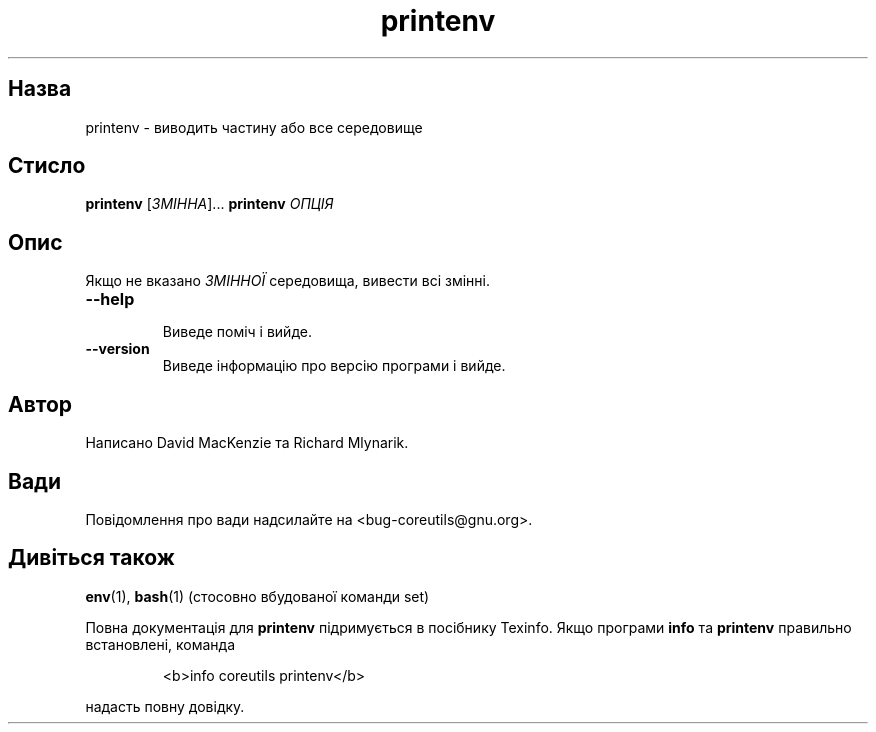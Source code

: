 ." © 2005-2007 DLOU, GNU FDL
." URL: <http://docs.linux.org.ua/index.php/Man_Contents>
." Supported by <docs@linux.org.ua>
."
." Permission is granted to copy, distribute and/or modify this document
." under the terms of the GNU Free Documentation License, Version 1.2
." or any later version published by the Free Software Foundation;
." with no Invariant Sections, no Front-Cover Texts, and no Back-Cover Texts.
." 
." A copy of the license is included  as a file called COPYING in the
." main directory of the man-pages-* source package.
."
." This manpage has been automatically generated by wiki2man.py
." This tool can be found at: <http://wiki2man.sourceforge.net>
." Please send any bug reports, improvements, comments, patches, etc. to
." E-mail: <wiki2man-develop@lists.sourceforge.net>.

.TH "printenv" "1" "2007-10-27-16:31" "© 2005-2007 DLOU, GNU FDL" "2007-10-27-16:31"

.SH "Назва"
.PP
printenv \- виводить частину або все середовище 

.SH "Стисло"
.PP
\fBprintenv\fR [\fIЗМІННА\fR]... \fBprintenv\fR \fIОПЦІЯ\fR 

.SH "Опис"
.PP
Якщо не вказано \fIЗМІННОЇ\fR середовища, вивести всі змінні. 

.TP
.B \fB\-\-help\fR
 Виведе поміч і вийде. 

.TP
.B \fB\-\-version\fR
 Виведе інформацію про версію програми і вийде. 

.SH "Автор"
.PP
Написано David MacKenzie та Richard Mlynarik. 

.SH "Вади"
.PP
Повідомлення про вади надсилайте на <bug\-coreutils@gnu.org>. 

.SH "Дивіться також"
.PP
\fBenv\fR(1), \fBbash\fR(1) (стосовно вбудованої команди set) 

Повна документація для \fBprintenv\fR підримується в посібнику Texinfo. Якщо програми \fBinfo\fR та \fBprintenv\fR правильно встановлені, команда 

.RS
.nf
     <b>info coreutils printenv</b> 

.fi
.RE
надасть повну довідку.  

